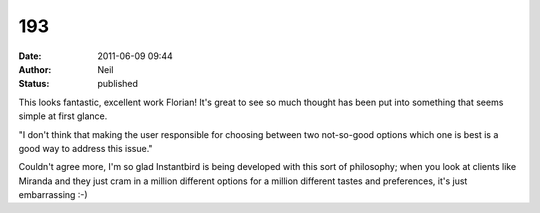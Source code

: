 193
###
:date: 2011-06-09 09:44
:author: Neil
:status: published

This looks fantastic, excellent work Florian! It's great to see so much thought has been put into something that seems simple at first glance.

"I don't think that making the user responsible for choosing between two not-so-good options which one is best is a good way to address this issue."

Couldn't agree more, I'm so glad Instantbird is being developed with this sort of philosophy; when you look at clients like Miranda and they just cram in a million different options for a million different tastes and preferences, it's just embarrassing :-)
